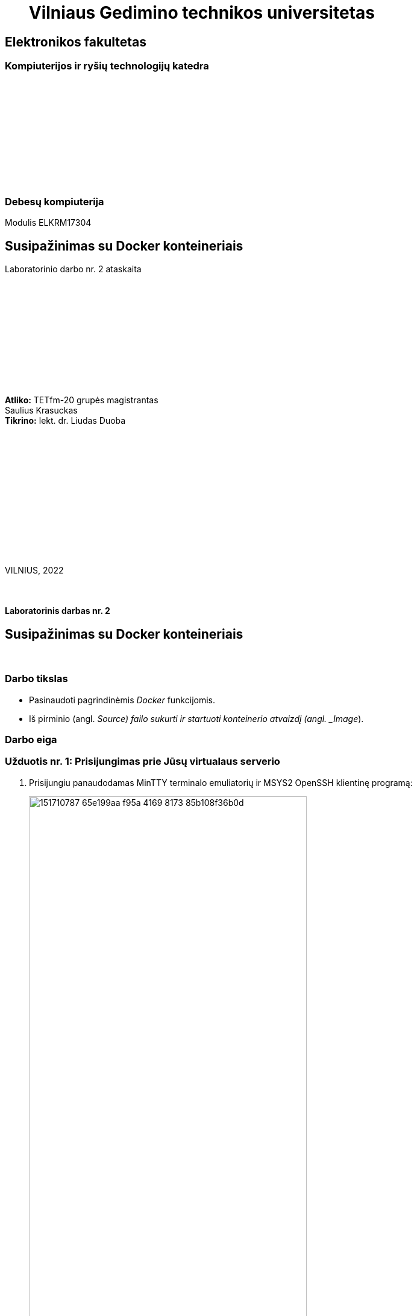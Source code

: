 = {nbsp}{nbsp}{nbsp}{nbsp}{nbsp}{nbsp}Vilniaus Gedimino technikos universitetas

[.text-center]
== Elektronikos fakultetas

=== Kompiuterijos ir ryšių technologijų katedra

{nbsp}

{nbsp}

{nbsp}

{nbsp}

{nbsp}

{nbsp}

=== Debesų kompiuterija
Modulis ELKRM17304

[.text-center]
== Susipažinimas su Docker konteineriais

Laboratorinio darbo nr. 2 ataskaita

{nbsp}

{nbsp}

{nbsp}

{nbsp}

{nbsp}

{nbsp}

[.text-right]
**Atliko:** TETfm-20 grupės magistrantas +
                       Saulius Krasuckas +
**Tikrino:** lekt. dr. Liudas Duoba

{nbsp}

{nbsp}

{nbsp}

{nbsp}

{nbsp}

{nbsp}

{nbsp}

VILNIUS, 2022

<<<



{nbsp}

[.text-center]
==== Laboratorinis darbas nr. 2

[.text-center]
== Susipažinimas su Docker konteineriais


{nbsp}

[.text-center]
=== Darbo tikslas

[.text-left]
* Pasinaudoti pagrindinėmis _Docker_ funkcijomis.
* Iš pirminio (angl. _Source) failo sukurti ir startuoti konteinerio atvaizdį (angl. _Image_).


[.text-center]
=== Darbo eiga


[.text-left]
=== Užduotis nr. 1: **Prisijungimas prie Jūsų virtualaus serverio**

. Prisijungiu panaudodamas MinTTY terminalo emuliatorių ir MSYS2 OpenSSH klientinę programą:
+
image::https://user-images.githubusercontent.com/74717106/151710787-65e199aa-f95a-4169-8173-85b108f36b0d.png[width=75%]


[.text-left]
=== Užduotis nr. 2: **_Docker_ tyrinėjimas**

. Tikrinu _Docker_ įdiegtumą ir veikimą:



[.text-left]
=== Užduotis nr. 3: **_Web_-serviso atvaizdžio sukūrimas pagal _Dockerfile_**
